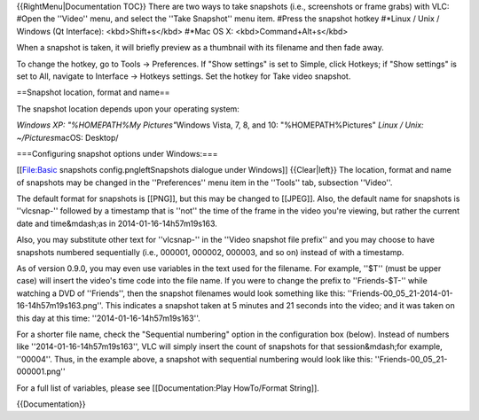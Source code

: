 {{RightMenu|Documentation TOC}} There are two ways to take snapshots
(i.e., screenshots or frame grabs) with VLC: #Open the ''Video'' menu,
and select the ''Take Snapshot'' menu item. #Press the snapshot hotkey
#*Linux / Unix / Windows (Qt Interface): <kbd>Shift+s</kbd> #*Mac OS X:
<kbd>Command+Alt+s</kbd>

When a snapshot is taken, it will briefly preview as a thumbnail with
its filename and then fade away.

To change the hotkey, go to Tools → Preferences. If "Show settings" is
set to Simple, click Hotkeys; if "Show settings" is set to All, navigate
to Interface → Hotkeys settings. Set the hotkey for Take video snapshot.

==Snapshot location, format and name==

The snapshot location depends upon your operating system:

*Windows XP: "%HOMEPATH%My Pictures"*\ Windows Vista, 7, 8, and 10:
"%HOMEPATH%Pictures" *Linux / Unix: ~/Pictures*\ macOS: Desktop/

===Configuring snapshot options under Windows:===

[[File:Basic snapshots config.pngleftSnapshots dialogue under Windows]]
{{Clear|left}} The location, format and name of snapshots may be changed
in the ''Preferences'' menu item in the ''Tools'' tab, subsection
''Video''.

The default format for snapshots is [[PNG]], but this may be changed to
[[JPEG]]. Also, the default name for snapshots is ''vlcsnap-'' followed
by a timestamp that is ''not'' the time of the frame in the video you're
viewing, but rather the current date and time&mdash;as in
2014-01-16-14h57m19s163.

Also, you may substitute other text for ''vlcsnap-'' in the ''Video
snapshot file prefix'' and you may choose to have snapshots numbered
sequentially (i.e., 000001, 000002, 000003, and so on) instead of with a
timestamp.

As of version 0.9.0, you may even use variables in the text used for the
filename. For example, ''$T'' (must be upper case) will insert the
video's time code into the file name. If you were to change the prefix
to ''Friends-$T-'' while watching a DVD of ''Friends'', then the
snapshot filenames would look something like this:
''Friends-00_05_21-2014-01-16-14h57m19s163.png''. This indicates a
snapshot taken at 5 minutes and 21 seconds into the video; and it was
taken on this day at this time: ''2014-01-16-14h57m19s163''.

For a shorter file name, check the "Sequential numbering" option in the
configuration box (below). Instead of numbers like
''2014-01-16-14h57m19s163'', VLC will simply insert the count of
snapshots for that session&mdash;for example, ''00004''. Thus, in the
example above, a snapshot with sequential numbering would look like
this: ''Friends-00_05_21-000001.png''

For a full list of variables, please see [[Documentation:Play
HowTo/Format String]].

{{Documentation}}
